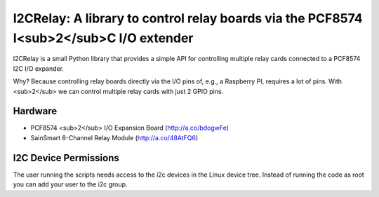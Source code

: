 I2CRelay: A library to control relay boards via the PCF8574 I<sub>2</sub>C I/O extender
============================================================================

I2CRelay is a small Python library that provides a simple API for controlling
multiple relay cards connected to a PCF8574 I2C I/O expander.

Why? Because controlling relay boards directly via the I/O pins of, e.g., a
Raspberry PI, requires a lot of pins. With <sub>2</sub> we can control multiple
relay cards with just 2 GPIO pins.

Hardware
--------

- PCF8574 <sub>2</sub> I/O Expansion Board (http://a.co/bdogwFe)
- SainSmart 8-Channel Relay Module (http://a.co/48AtFQ6)

I2C Device Permissions
----------------------

The user running the scripts needs access to the i2c devices in the Linux
device tree. Instead of running the code as root you can add your user to the
i2c group.
